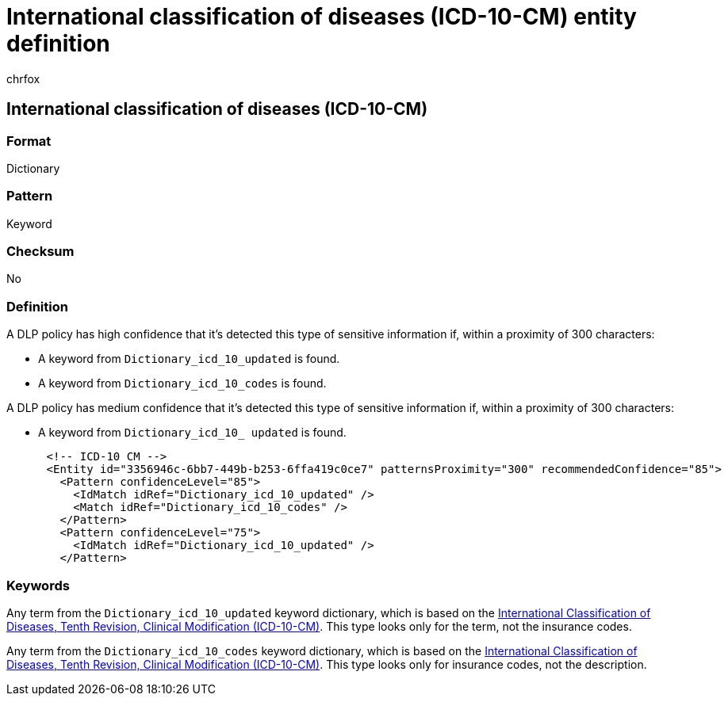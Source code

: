 = International classification of diseases (ICD-10-CM) entity definition
:audience: Admin
:author: chrfox
:description: International classification of diseases (ICD-10-CM) sensitive information type entity definition.
:f1.keywords: ["CSH"]
:f1_keywords: ["ms.o365.cc.UnifiedDLPRuleContainsSensitiveInformation"]
:feedback_system: None
:hideEdit: true
:manager: laurawi
:ms.author: chrfox
:ms.collection: ["M365-security-compliance"]
:ms.date:
:ms.localizationpriority: medium
:ms.service: O365-seccomp
:ms.topic: reference
:recommendations: false
:search.appverid: MET150

== International classification of diseases (ICD-10-CM)

=== Format

Dictionary

=== Pattern

Keyword

=== Checksum

No

=== Definition

A DLP policy has high confidence that it's detected this type of sensitive information if, within a proximity of 300 characters:

* A keyword from `Dictionary_icd_10_updated` is found.
* A keyword from `Dictionary_icd_10_codes` is found.

A DLP policy has medium confidence that it's detected this type of sensitive information if, within a proximity of 300 characters:

* A keyword from `Dictionary_icd_10_ updated` is found.

[,xml]
----
      <!-- ICD-10 CM -->
      <Entity id="3356946c-6bb7-449b-b253-6ffa419c0ce7" patternsProximity="300" recommendedConfidence="85">
        <Pattern confidenceLevel="85">
          <IdMatch idRef="Dictionary_icd_10_updated" />
          <Match idRef="Dictionary_icd_10_codes" />
        </Pattern>
        <Pattern confidenceLevel="75">
          <IdMatch idRef="Dictionary_icd_10_updated" />
        </Pattern>
----

=== Keywords

Any term from the `Dictionary_icd_10_updated` keyword dictionary, which is based on the https://icd10cmtool.cdc.gov/[International Classification of Diseases, Tenth Revision, Clinical Modification (ICD-10-CM)].
This type looks only for the term, not the insurance codes.

Any term from the `Dictionary_icd_10_codes` keyword dictionary, which is based on the https://icd10cmtool.cdc.gov/[International Classification of Diseases, Tenth Revision, Clinical Modification (ICD-10-CM)].
This type looks only for insurance codes, not the description.

